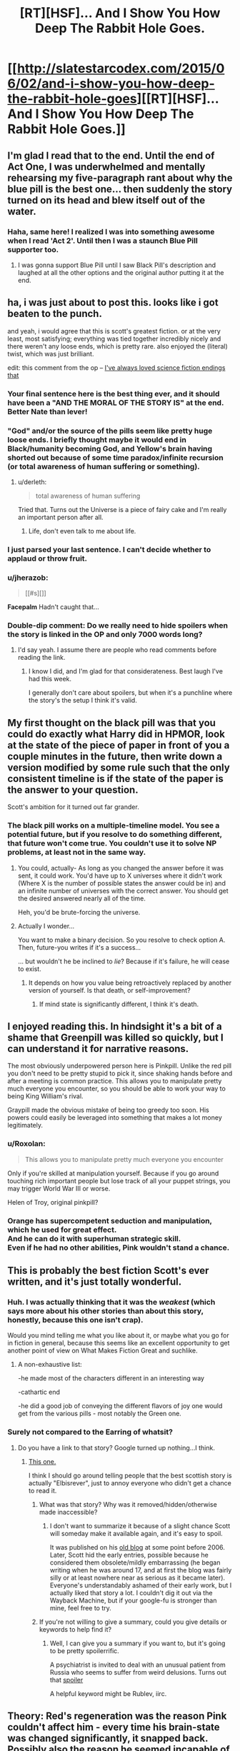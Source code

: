 #+TITLE: [RT][HSF]... And I Show You How Deep The Rabbit Hole Goes.

* [[http://slatestarcodex.com/2015/06/02/and-i-show-you-how-deep-the-rabbit-hole-goes][[RT][HSF]... And I Show You How Deep The Rabbit Hole Goes.]]
:PROPERTIES:
:Author: Escapement
:Score: 180
:DateUnix: 1433297226.0
:DateShort: 2015-Jun-03
:END:

** I'm glad I read that to the end. Until the end of Act One, I was underwhelmed and mentally rehearsing my five-paragraph rant about why the blue pill is the best one... then suddenly the story turned on its head and blew itself out of the water.
:PROPERTIES:
:Author: Chronophilia
:Score: 29
:DateUnix: 1433304756.0
:DateShort: 2015-Jun-03
:END:

*** Haha, same here! I realized I was into something awesome when I read 'Act 2'. Until then I was a staunch Blue Pill supporter too.
:PROPERTIES:
:Author: biomatter
:Score: 5
:DateUnix: 1433347532.0
:DateShort: 2015-Jun-03
:END:

**** I was gonna support Blue Pill until I saw Black Pill's description and laughed at all the other options and the original author putting it at the end.
:PROPERTIES:
:Author: Gurkenglas
:Score: 7
:DateUnix: 1433370450.0
:DateShort: 2015-Jun-04
:END:


** ha, i was just about to post this. looks like i got beaten to the punch.

and yeah, i would agree that this is scott's greatest fiction. or at the very least, most satisfying; everything was tied together incredibly nicely and there weren't any loose ends, which is pretty rare. also enjoyed the (literal) twist, which was just brilliant.

edit: this comment from the op -- [[#s][I've always loved science fiction endings that]]
:PROPERTIES:
:Author: capsless
:Score: 41
:DateUnix: 1433301723.0
:DateShort: 2015-Jun-03
:END:

*** Your final sentence here is the best thing ever, and it should have been a "AND THE MORAL OF THE STORY IS" at the end. Better Nate than lever!
:PROPERTIES:
:Author: LiteralHeadCannon
:Score: 12
:DateUnix: 1433311125.0
:DateShort: 2015-Jun-03
:END:


*** "God" and/or the source of the pills seem like pretty huge loose ends. I briefly thought maybe it would end in Black/humanity becoming God, and Yellow's brain having shorted out because of some time paradox/infinite recursion (or total awareness of human suffering or something).
:PROPERTIES:
:Author: d60b
:Score: 15
:DateUnix: 1433302047.0
:DateShort: 2015-Jun-03
:END:

**** u/derleth:
#+begin_quote
  total awareness of human suffering
#+end_quote

Tried that. Turns out the Universe is a piece of fairy cake and I'm really an important person after all.
:PROPERTIES:
:Author: derleth
:Score: 23
:DateUnix: 1433308553.0
:DateShort: 2015-Jun-03
:END:

***** Life, don't even talk to me about life.
:PROPERTIES:
:Author: TBestIG
:Score: 3
:DateUnix: 1434217597.0
:DateShort: 2015-Jun-13
:END:


*** I just parsed your last sentence. I can't decide whether to applaud or throw fruit.
:PROPERTIES:
:Author: dspeyer
:Score: 8
:DateUnix: 1433304446.0
:DateShort: 2015-Jun-03
:END:


*** u/jherazob:
#+begin_quote
  [[#s][]]
#+end_quote

*Facepalm* Hadn't caught that...
:PROPERTIES:
:Author: jherazob
:Score: 7
:DateUnix: 1433326207.0
:DateShort: 2015-Jun-03
:END:


*** Double-dip comment: Do we really need to hide spoilers when the story is linked in the OP and only 7000 words long?
:PROPERTIES:
:Author: d60b
:Score: 1
:DateUnix: 1433314682.0
:DateShort: 2015-Jun-03
:END:

**** I'd say yeah. I assume there are people who read comments before reading the link.
:PROPERTIES:
:Score: 9
:DateUnix: 1433320660.0
:DateShort: 2015-Jun-03
:END:

***** I know I did, and I'm glad for that considerateness. Best laugh I've had this week.

I generally don't care about spoilers, but when it's a punchline where the story's the setup I think it's valid.
:PROPERTIES:
:Author: googolplexbyte
:Score: 2
:DateUnix: 1447007610.0
:DateShort: 2015-Nov-08
:END:


** My first thought on the black pill was that you could do exactly what Harry did in HPMOR, look at the state of the piece of paper in front of you a couple minutes in the future, then write down a version modified by some rule such that the only consistent timeline is if the state of the paper is the answer to your question.

Scott's ambition for it turned out far grander.
:PROPERTIES:
:Score: 17
:DateUnix: 1433302054.0
:DateShort: 2015-Jun-03
:END:

*** The black pill works on a multiple-timeline model. You see a potential future, but if you resolve to do something different, that future won't come true. You couldn't use it to solve NP problems, at least not in the same way.
:PROPERTIES:
:Author: Chronophilia
:Score: 19
:DateUnix: 1433304530.0
:DateShort: 2015-Jun-03
:END:

**** You could, actually- As long as you changed the answer before it was sent, it could work. You'd have up to X universes where it didn't work (Where X is the number of possible states the answer could be in) and an infinite number of universes with the correct answer. You should get the desired answered nearly all of the time.

Heh, you'd be brute-forcing the universe.
:PROPERTIES:
:Author: fljared
:Score: 8
:DateUnix: 1433387113.0
:DateShort: 2015-Jun-04
:END:


**** Actually I wonder...

You want to make a binary decision. So you resolve to check option A. Then, future-you writes if it's a success...

... but wouldn't he be inclined to /lie/? Because if it's failure, he will cease to exist.
:PROPERTIES:
:Author: Sinity
:Score: 2
:DateUnix: 1447199401.0
:DateShort: 2015-Nov-11
:END:

***** It depends on how you value being retroactively replaced by another version of yourself. Is that death, or self-improvement?
:PROPERTIES:
:Author: Chronophilia
:Score: 3
:DateUnix: 1447200534.0
:DateShort: 2015-Nov-11
:END:

****** If mind state is significantly different, I think it's death.
:PROPERTIES:
:Author: Sinity
:Score: 2
:DateUnix: 1447280508.0
:DateShort: 2015-Nov-12
:END:


** I enjoyed reading this. In hindsight it's a bit of a shame that Greenpill was killed so quickly, but I can understand it for narrative reasons.

The most obviously underpowered person here is Pinkpill. Unlike the red pill you don't need to be pretty stupid to pick it, since shaking hands before and after a meeting is common practice. This allows you to manipulate pretty much everyone you encounter, so you should be able to work your way to being King William's rival.

Graypill made the obvious mistake of being too greedy too soon. His powers could easily be leveraged into something that makes a lot money legitimately.
:PROPERTIES:
:Score: 15
:DateUnix: 1433321888.0
:DateShort: 2015-Jun-03
:END:

*** u/Roxolan:
#+begin_quote
  This allows you to manipulate pretty much everyone you encounter
#+end_quote

Only if you're skilled at manipulation yourself. Because if you go around touching rich important people but lose track of all your puppet strings, you may trigger World War III or worse.

Helen of Troy, original pinkpill?
:PROPERTIES:
:Author: Roxolan
:Score: 11
:DateUnix: 1433420927.0
:DateShort: 2015-Jun-04
:END:


*** Orange has supercompetent seduction and manipulation, which he used for great effect.\\
And he can do it with superhuman strategic skill.\\
Even if he had no other abilities, Pink wouldn't stand a chance.
:PROPERTIES:
:Author: Jules-LT
:Score: 5
:DateUnix: 1433410877.0
:DateShort: 2015-Jun-04
:END:


** This is probably the best fiction Scott's ever written, and it's just totally wonderful.
:PROPERTIES:
:Author: Escapement
:Score: 20
:DateUnix: 1433297250.0
:DateShort: 2015-Jun-03
:END:

*** Huh. I was actually thinking that it was the /weakest/ (which says more about his other stories than about this story, honestly, because this one isn't crap).

Would you mind telling me what you like about it, or maybe what you go for in fiction in general, because this seems like an excellent opportunity to get another point of view on What Makes Fiction Great and suchlike.
:PROPERTIES:
:Author: callmebrotherg
:Score: 11
:DateUnix: 1433301255.0
:DateShort: 2015-Jun-03
:END:

**** A non-exhaustive list:

-he made most of the characters different in an interesting way

-cathartic end

-he did a good job of conveying the different flavors of joy one would get from the various pills - most notably the Green one.
:PROPERTIES:
:Author: ancientcampus
:Score: 12
:DateUnix: 1433358920.0
:DateShort: 2015-Jun-03
:END:


*** Surely not compared to the Earring of whatsit?
:PROPERTIES:
:Author: lucraft
:Score: 2
:DateUnix: 1433327197.0
:DateShort: 2015-Jun-03
:END:

**** Do you have a link to that story? Google turned up nothing...I think.
:PROPERTIES:
:Author: zornthewise
:Score: 2
:DateUnix: 1433330841.0
:DateShort: 2015-Jun-03
:END:

***** [[http://squid314.livejournal.com/332946.html?thread=2849426][This one.]]

I think I should go around telling people that the best scottish story is actually "Elbisrever", just to annoy everyone who didn't get a chance to read it.
:PROPERTIES:
:Score: 15
:DateUnix: 1433331840.0
:DateShort: 2015-Jun-03
:END:

****** What was that story? Why was it removed/hidden/otherwise made inaccessible?
:PROPERTIES:
:Author: VorpalAuroch
:Score: 1
:DateUnix: 1433569406.0
:DateShort: 2015-Jun-06
:END:

******* I don't want to summarize it because of a slight chance Scott will someday make it available again, and it's easy to spoil.

It was published on his [[http://squid314.livejournal.com/][old blog]] at some point before 2006. Later, Scott hid the early entries, possible because he considered them obsolete/mildly embarrassing (he began writing when he was around 17, and at first the blog was fairly silly or at least nowhere near as serious as it became later). Everyone's understandably ashamed of their early work, but I actually liked that story a lot. I couldn't dig it out via the Wayback Machine, but if your google-fu is stronger than mine, feel free to try.
:PROPERTIES:
:Score: 5
:DateUnix: 1433577019.0
:DateShort: 2015-Jun-06
:END:


****** If you're not willing to give a summary, could you give details or keywords to help find it?
:PROPERTIES:
:Author: onlyforthisair
:Score: 1
:DateUnix: 1433756002.0
:DateShort: 2015-Jun-08
:END:

******* Well, I can give you a summary if you want to, but it's going to be pretty spoilerrific.

A psychiatrist is invited to deal with an unusual patient from Russia who seems to suffer from weird delusions. Turns out that [[#s][spoiler]]

A helpful keyword might be Rublev, iirc.
:PROPERTIES:
:Score: 1
:DateUnix: 1433757905.0
:DateShort: 2015-Jun-08
:END:


** Theory: Red's regeneration was the reason Pink couldn't affect him - every time his brain-state was changed significantly, it snapped back. Possibly also the reason he seemed incapable of character development over several trillion years.
:PROPERTIES:
:Score: 17
:DateUnix: 1433435922.0
:DateShort: 2015-Jun-04
:END:

*** His character did develop, though. He became a RedPiller shortly after taking the pill. It just...Stopped developing after that.
:PROPERTIES:
:Author: Cruithne
:Score: 11
:DateUnix: 1433566661.0
:DateShort: 2015-Jun-06
:END:


*** Boom! This is now my headcannon.
:PROPERTIES:
:Author: xamueljones
:Score: 2
:DateUnix: 1433455600.0
:DateShort: 2015-Jun-05
:END:


** This could also have been titled /On the Importance of Good Handwriting/.
:PROPERTIES:
:Author: keeper52
:Score: 14
:DateUnix: 1433304677.0
:DateShort: 2015-Jun-03
:END:

*** Theoretically there's no reason Black had to handwrite it as opposed to type

just saying

<.<

also, necrothread, just re-read this.
:PROPERTIES:
:Author: awry_lynx
:Score: 3
:DateUnix: 1436071755.0
:DateShort: 2015-Jul-05
:END:


** The most interesting thing about this story I just read was the fact that all of the pills could be used to break physics and indirectly generate energy or break information entropy which is strongly related to energy creation. Except maybe Pink.

[[#s][Red:]]

[[#s][Yellow:]]

[[#s][Black:]]

[[#s][Blue:]]

[[#s][Green:]]

[[#s][Grey:]]

[[#s][Orange:]]

[[#s][Pink:]]

Okay, okay, maybe I misspoke when I said that they all could be used to generate energy, but according to the laws of thermodynamics, it breaks physics to be able to do things without any energy cost. Perfect energy efficiency is impossible, otherwise perpetual motion machines would work.

For interest, the known males are Orange, Black, Red and Grey. The known females are Pink, Blue, and Yellow. I think for gender equality, Green is most likely a female.
:PROPERTIES:
:Author: xamueljones
:Score: 13
:DateUnix: 1433373839.0
:DateShort: 2015-Jun-04
:END:

*** Quick nitpick: Did you expect people to click links inside your spoilers?
:PROPERTIES:
:Author: justtoreplythisshit
:Score: 2
:DateUnix: 1444684473.0
:DateShort: 2015-Oct-13
:END:


*** You are talking about some thermodynamic stuff and it's not totally wrong, but it can be made more precise. Also, Physics is harder to break than you may think.

When you are talking about "energy costs," it isn't exactly clear what you mean. In Thermodynamics, there are many "energy functions," which are often referred to as "free energy." Each of these describes the amount of accessible energy of a system as a function of certain parameters. The common free energy functions are Helmholtz free energy and Gibbs free energy.

The point is that the important quantity in thermodynamics is really an "accessibility cost" rather than an energy cost.

The Maxwell's demon paradox does bring attention to the connection between thermodynamical entropy and information (information entropy). However, to get physical implications out of the paradox is somewhat difficult. It's not as simple as, "free information = free energy".

There are many interpretations of Maxwell's Demon and it remains one of the most contentious thought experiments in Physics cannon. However, Bennett's resolution of the paradox (and I agree with his analysis) is that measurements can be made in principle without any entropy cost (and therefore without any energy cost).

An older resolution of the paradox (Szilard's) relied on the assumption that measurements increase entropy but I think modern research has overturned them. This implies that mind-reading powers do not violate thermodynamics as they are just another kind of measurement.

Interestingly, I don't think that Black's powers necessarily violate the second law either. There is a restriction in physics that information cannot be transmitted faster than is prescribed by the light-cone of two events. This is really just a restatement of the special theory of relativity. Of course, Physicists think about how any theory (including relativity) may be violated, but there is no known implication that such a violation would impact thermodynamics. There is actually a paper that considers tachyons (I think called the Tachyon Antitelephone) that rules out any violation of special relativity from first principles. Interestingly, Scott Aaronson has considered the informational dynamics of CTC's (Closed time-like curves) which he interprets as time machines under a self-consistency restriction. He concludes that they would have strong computational powers but not quite godly.
:PROPERTIES:
:Author: amateurtoss
:Score: 2
:DateUnix: 1445577487.0
:DateShort: 2015-Oct-23
:END:


*** About Pink, doesn't it generate love-hormones out of nowhere? That should suffice, maybe.
:PROPERTIES:
:Author: Sinity
:Score: 1
:DateUnix: 1447199660.0
:DateShort: 2015-Nov-11
:END:


** Turn into a sparrow? A shark? Geeze. Me, I'd start with something like an otter. Otters are cute, playful, and tough little bastards. Or a honey badger. Nobody fucks with honey badgers.
:PROPERTIES:
:Author: ArgentStonecutter
:Score: 5
:DateUnix: 1433330653.0
:DateShort: 2015-Jun-03
:END:

*** I was wondering if greenpill could turn you into different looking humans, thus letting you be the ultimate spy, but its never established if its just nonhuman animals or if humans are in there too, or if you have any degree of control over how you look when you transform. If you turn into a cat, do you control the fur colour you end up with?
:PROPERTIES:
:Author: Sagebrysh
:Score: 12
:DateUnix: 1433342388.0
:DateShort: 2015-Jun-03
:END:

**** Good point, humans are animals too.

On later consideration, I think a cat or a medium sized dog would be the safest thing to start with.
:PROPERTIES:
:Author: ArgentStonecutter
:Score: 3
:DateUnix: 1433346212.0
:DateShort: 2015-Jun-03
:END:

***** Or a predatorial bird instead of a prey species.
:PROPERTIES:
:Author: Sagebrysh
:Score: 6
:DateUnix: 1433347262.0
:DateShort: 2015-Jun-03
:END:

****** Nah, birds are way too fragile. I'd want to have the whole process /down/ with a solid exit strategy before I tried the bird thing.
:PROPERTIES:
:Author: ArgentStonecutter
:Score: 5
:DateUnix: 1433347694.0
:DateShort: 2015-Jun-03
:END:

******* Ants can fall at terminal velocity and survive uninjured. I wouldn't risk that, though, in case there are things that eat ants in the air. Tardigrades are pretty impossible to kill, do they have any natural predators? Emergency scenario could be become a tardigrade and wait for things to blow over.
:PROPERTIES:
:Author: Cruithne
:Score: 5
:DateUnix: 1433566514.0
:DateShort: 2015-Jun-06
:END:

******** I still think I'd get a lot of practice shapeshifting into random moggies and mutts before I tried anything like a bird or a bug. My poor dog would go simply gaga.
:PROPERTIES:
:Author: ArgentStonecutter
:Score: 3
:DateUnix: 1433622208.0
:DateShort: 2015-Jun-07
:END:


**** Can you also shape-shift into humans who have taken the other pills? /wink, wink/
:PROPERTIES:
:Author: xamueljones
:Score: 1
:DateUnix: 1433373938.0
:DateShort: 2015-Jun-04
:END:

***** Yeah it turns out green would have been the most powerful of them all, and could have just turned into god themselves if they hadn't died.
:PROPERTIES:
:Author: Sagebrysh
:Score: 2
:DateUnix: 1433391796.0
:DateShort: 2015-Jun-04
:END:


*** Turn into a blue whale and pull one side of a wheel down. At the bottom, turn into a flea and ride the momentum up. Rinse and repeat, more free energy for all.
:PROPERTIES:
:Author: 2-4601
:Score: 8
:DateUnix: 1433349149.0
:DateShort: 2015-Jun-03
:END:

**** Clever. Or an Apatosaurus if you don't want to suffer from injuries from turning into a whale out of water.
:PROPERTIES:
:Author: ArgentStonecutter
:Score: 3
:DateUnix: 1433349419.0
:DateShort: 2015-Jun-03
:END:

***** Of course. And for even more efficiency, Yellow could do it on a high-gravity environment, like a base floating in Jupiter.
:PROPERTIES:
:Author: 2-4601
:Score: 5
:DateUnix: 1433350087.0
:DateShort: 2015-Jun-03
:END:

****** Or a planet created specifically to optimize the operation.
:PROPERTIES:
:Author: ArgentStonecutter
:Score: 3
:DateUnix: 1433350592.0
:DateShort: 2015-Jun-03
:END:

******* With transformations into a creature specifically engineered for it.
:PROPERTIES:
:Author: Sagebrysh
:Score: 3
:DateUnix: 1433391833.0
:DateShort: 2015-Jun-04
:END:


** Surely pink says "can be turned off", not is turned off by retouching.

So it's a choice. I think that could have been done better. Equally pink suddenly becomes "touch bare skin" instead of touch someone. If I grab someone who is wearing clothes, I'm still touching them. You then also totally abuse it by implying love = mind control which is not how love works in the real world.

Blue for example, it doesn't say instant so you would expect that travelling to Alpha Centurai would take at least light years, so when he came back time would have passed. However you don't do that, so really the obviously solution to negative entropy was him.

Also the shapeshifter guy, shape shift into ant, or something like that, easily avoid death. Or like a dinosaur of some sort. He was also available for abuse.

So overall great, but pink was a real let down there, especially considering the really interesting ways you can go with that.
:PROPERTIES:
:Author: RMcD94
:Score: 7
:DateUnix: 1433336653.0
:DateShort: 2015-Jun-03
:END:

*** In bold defense of Pink!

Yes, Pink's description notes that it "can be turned off", which is a very /helpful/ little clause that I'm pretty sure Scott Alexander, of all people, noticed.

Either he chose to blatantly ignore it and at the end, Red just learns to love Pink on his own, OR he subtly implies with the below quote (which might also have just been a joke of little importance) that Pink was just discovering that her power had always been so much cooler than she ever realized.

#+begin_quote
  It took them a few hours of fawning over each other before she realized that nothing had happened when she touched him a second time. Something something true love something the power was within you the whole time?
#+end_quote

Maybe!

I also find the power interesting if Pink /doesn't/ have the ability to touch her love-slaves. Perhaps God, the creator of the pills, would rather she not used her God-given gifts for intercourse?

Maybe!

Anyways, next you have to define 'touch.' If you grab someone's clothing, you could say you're touching the person, but you could also say that you're merely touching fabric. If you grab someone's bare skin, you could say you're touching a 'person' or you could say you're just touching dead skin. Even if you touch someone's brain, God seems to exist in this universe, so you might not be /technically/ touching a person because the brain does not /necessarily/ have to hold the soul. If a soul contains who a person really is, you might not be able to touch a person at all, because of a soul's nonphysical nature.

Sidenote: Even if touching skin wasn't required, one of the things that makes Black insanely powerful is that he can easily find out the specifics of powers by strongly precommitting to a course of action and seeing how the future looks then. If clothing didn't work, he wouldn't have done it in the first place. He would have just told Pink about his power and that if she tried to touch him, he would know beforehand and taze her into submission without warning.

I would also argue that a strong enough love is functionally equivalent to mind control. Think wireheaded patients, fighting to be stimulated again. Except Pink's victims instead have a strong desire to make their mistress happy.
:PROPERTIES:
:Author: AppleJuiceBoxes
:Score: 3
:DateUnix: 1433455711.0
:DateShort: 2015-Jun-05
:END:


*** Blue says teleportation is possible - which implies instant travel.
:PROPERTIES:
:Author: Calsem
:Score: 7
:DateUnix: 1433351412.0
:DateShort: 2015-Jun-03
:END:

**** I don't think that implies instant travel at the very least you would expect speed of light to be held, but as I said, if you do take it as instant travel then he should be what you use to get rid of negative entropy.

He goes into a gravity well, teleports some mass out of it, ???, profit.
:PROPERTIES:
:Author: RMcD94
:Score: 1
:DateUnix: 1433351896.0
:DateShort: 2015-Jun-03
:END:

***** [deleted]
:PROPERTIES:
:Score: 6
:DateUnix: 1433362559.0
:DateShort: 2015-Jun-04
:END:

****** Sure, but it's way more broken if it allows for FTL than almost all of the other ones. Even looking forward in time is less broken
:PROPERTIES:
:Author: RMcD94
:Score: 2
:DateUnix: 1433362620.0
:DateShort: 2015-Jun-04
:END:

******* How is FLT more broken than looking into the future?
:PROPERTIES:
:Author: xamueljones
:Score: 2
:DateUnix: 1433371191.0
:DateShort: 2015-Jun-04
:END:

******** Predicting the entire future doesn't technically break any laws in certain models of reality, ie, some sort of laplaces demon, at its core it's simply a prediction matter. Ftl allows for travel back in time which is much more broken unless every teleportation sparks a new universe.
:PROPERTIES:
:Author: RMcD94
:Score: 3
:DateUnix: 1433371628.0
:DateShort: 2015-Jun-04
:END:

********* Huh, that's a good point. Blue could have literally teleported to the Big Bang. At which point...

Never mind, my mind just broke.
:PROPERTIES:
:Score: 2
:DateUnix: 1433435712.0
:DateShort: 2015-Jun-04
:END:

********** Okay, could you explain how this leads to time travel? Not in general, just Blue's power. To me it seems strictly limited to position in space, not time. How does FTL change that?
:PROPERTIES:
:Author: whywhisperwhy
:Score: 1
:DateUnix: 1433521742.0
:DateShort: 2015-Jun-05
:END:

*********** Well, there's no "absolute" time frame within the universe, right? It's all relative, mediated by apparent fluctuations in wavelengths, always moving at c. So, what does instantaneous transportation mean? Going to a place at the same time you leave, just a different location? If you went far enough away - a few billion light-years, say - you'd end up at the spot where we see the big bang, only not really, because the big bang isn't anywhere meaningful, because it's the origin of everywhere meaningful.

Like I said, makes my head hurt.
:PROPERTIES:
:Score: 3
:DateUnix: 1433523683.0
:DateShort: 2015-Jun-05
:END:

************ So what you're saying is, you could teleport to the edge of the universe where the Big Bang hasn't reached yet, and thus see it occurring? Still not sounding like time travel to me.

Edit: To be clear, from your remark referencing relativity, it doesn't sound you mean that Blue could ever visit the same spot at an earlier time. The reason I'm confused is this doesn't make sense to me in the context of the comment you agreed with about FTL leading to broken time travel.
:PROPERTIES:
:Author: whywhisperwhy
:Score: 1
:DateUnix: 1433536377.0
:DateShort: 2015-Jun-06
:END:

************* But it is, because the Big Bang reached everywhere simultaneously. The Big Bang WAS everywhere, because it was producing the where for there to be an every of.
:PROPERTIES:
:Score: 2
:DateUnix: 1433536668.0
:DateShort: 2015-Jun-06
:END:

************** I'm sorry, but the way I understand this you both have it wrong. If Blue teleported to the Big Bang, he'd end up at the 'center' of the universe 13.7 trillion(ish) years later. FTL travel does not necessarily mean traveling backwards in time. It means looking like you traveled backwards in time to an observer. EDIT: For example, if one were to teleport to Mars and back again, scientists taking a photo of mars would only see an image of you thirteen minutes later.
:PROPERTIES:
:Author: memzak
:Score: 2
:DateUnix: 1433537043.0
:DateShort: 2015-Jun-06
:END:

*************** Maybe. Depending on the mechanism.
:PROPERTIES:
:Score: 2
:DateUnix: 1433537756.0
:DateShort: 2015-Jun-06
:END:

**************** True. It would depend on whether Blue's teleportation magically destroys a person at one location in space and recreates them exactly at another location or whether Blue's destroyed and magically 'beamed' with FTL particles to another location.
:PROPERTIES:
:Author: memzak
:Score: 2
:DateUnix: 1433538148.0
:DateShort: 2015-Jun-06
:END:


*************** That's actually exactly what I'm trying to convey, thanks.
:PROPERTIES:
:Author: whywhisperwhy
:Score: 1
:DateUnix: 1433538076.0
:DateShort: 2015-Jun-06
:END:


** Damn it, it got me. [[#s][Spoiler]].

Minor nitpicks, some buzzkill: [[#s][Orange's power]]. [[#s][Red]]. [[#s][Red]]. [[#s][The black pill]]. [[#s][About Black]]. [[#s][If there's a God]]; [[#s][but then]]. And something about problematic gender roles/stereotypes, idealization of [[#s][toxic]] philosophy and [[#s][implied]] at the end.

[[#s][Further spoiler]].

As for my choice: orange all the way. The others would (mostly) be cool, but we need competence too badly. And maybe there'll be a way to duplicate the others' powers after all. Black might be nice, but I'm not prepared to trust myself with [[#s][buzzkill]] (edit: not to mention the risk of being locked into predestination like Paul Atreides).

(I know my formatting looks bad with custom styles on; but I'm lazy and unsure how to fix it.)

Edit too late to be seen: Stereotyped portrayal of Saudi Arabia.
:PROPERTIES:
:Author: d60b
:Score: -2
:DateUnix: 1433306480.0
:DateShort: 2015-Jun-03
:END:

*** Re: Red doing what Pink tells him; Pink's power is basically mind-control. Of course he would listen.

Re: Gender roles, idealization of redpill; Literally the opposite. He's making fun of Red, not idealizing him. Red is shown as being incredibly stupid.
:PROPERTIES:
:Author: _stoodfarback
:Score: 13
:DateUnix: 1433335072.0
:DateShort: 2015-Jun-03
:END:

**** u/d60b:
#+begin_quote
  Re: Red doing what Pink tells him; Pink's power is basically mind-control. Of course he would listen.
#+end_quote

[[#s][Except]].

#+begin_quote
  Re: Gender roles, idealization of redpill; Literally the opposite. He's making fun of Red, not idealizing him. Red is shown as being incredibly stupid.
#+end_quote

Red, the character (not "red pill", the ideology) is shown as being stupid; but also loyal and lovable and, in the end, the hero. The "red pill advice" he reads eventually leads him to true love and saving the universe; whereas a true redpill would be trained to recognize and resist "oneitis" toward Pink, hold frame and keep spinning plates.

It might be that we're meant to just see Red as too dumb to internalize any of the bad parts; but that seems (to me) overly convenient and [[http://web.archive.org/web/20100620113208/http://tvtropes.org/pmwiki/pmwiki.php/Main/DumbIsGood][tropey]].

By "gender roles" I meant things like who took what pill, and everyone apparently being straight.

(Not saying that a 6K-word blog post needs to be held to the highest standards of literature; just observing.)
:PROPERTIES:
:Author: d60b
:Score: -3
:DateUnix: 1433356677.0
:DateShort: 2015-Jun-03
:END:

***** Re: Punching bags; At the end of the story, Pink touching Red does not cause any change in Red. So, it's likely that Pink touched Red sometime earlier, and neither noticed.

Re: Redpill; Did you honestly read about Red and think, "I want to be just like that?" For me, it was "What a dumb, sad life." The story does not present redpill in a positive light at all, he was not the hero, he was not lovable. He was sad, in a comical way.
:PROPERTIES:
:Author: _stoodfarback
:Score: 9
:DateUnix: 1433381252.0
:DateShort: 2015-Jun-04
:END:

****** u/d60b:
#+begin_quote
  Re: Punching bags; At the end of the story, Pink touching Red does not cause any change in Red. So, it's likely that Pink touched Red sometime earlier, and neither noticed.
#+end_quote

I didn't feel like that was implied.

#+begin_quote
  Re: Redpill; Did you honestly read about Red and think, "I want to be just like that?" For me, it was "What a dumb, sad life."
#+end_quote

Are "I want to be just like that" and "That person is awful and has no redeeming traits of any kind" the only possible reactions to a character?

#+begin_quote
  The story does not present redpill in a positive light at all, he was not the hero, he was not lovable. He was sad, in a comical way.
#+end_quote

He didn't save the universe (by turning the crank, and by taking the red pill to begin with)?

Are living an enviable life, having high intelligence and never being the butt of humor all requirements to meet the definition of "hero"? You seem to particularly focus on his intelligence.

Do you disagree that the implied contents and results of the "red pill advice" Red read were idealized, as compared with the depths that actual online "redpill" communities can sink to?

I defer to your judgment that Red's "true love" for Pink was unreciprocated.
:PROPERTIES:
:Author: d60b
:Score: 1
:DateUnix: 1433709004.0
:DateShort: 2015-Jun-08
:END:

******* u/kd0ocr:
#+begin_quote
  Do you disagree that the implied contents and results of the "red pill advice" Red read were idealized, as compared with the depths that actual online "redpill" communities can sink to?
#+end_quote

You might be taking this too seriously.

#+begin_quote
  “As the current Pope, I suppose I would have to agree with that assessment,” says Orange. “Though as the current UN Secretary General, I am disturbed by your fanatical religious literalism.”
#+end_quote
:PROPERTIES:
:Author: kd0ocr
:Score: 1
:DateUnix: 1443686975.0
:DateShort: 2015-Oct-01
:END:


***** u/ZeroNihilist:
#+begin_quote
  and everyone apparently being straight.
#+end_quote

Given that non-heterosexual make up around 10% of the population (that's with generous estimates and in a country that's relatively accepting), there's a 43% chance that out of 8 randomly selected people 0 would be gay.

However we don't learn about the sexuality of Green or Black, and the story doesn't rule out any of the male characters being bisexual, so it's more likely than that. Roughly 53% chance for 6 randomly chosen sexualities, more if you account for the potential bi characters.

Oh, but the bigger kicker is that Yellow is female and there's no mention of any discomfort at her being attracted to pink (conspicuous by its absence compared to blue) so she probably isn't straight.
:PROPERTIES:
:Author: ZeroNihilist
:Score: 4
:DateUnix: 1433437215.0
:DateShort: 2015-Jun-04
:END:

****** u/d60b:
#+begin_quote
  Given that non-heterosexual make up around 10% of the population (that's with generous estimates and in a country that's relatively accepting), there's a 43% chance that out of 8 randomly selected people 0 would be gay.
#+end_quote

So you agree that it's an improbable outcome, even if the story existed in a vacuum. There are also technically more than 8 characters. In particular, Pink's narration mentions her dealing with unreciprocated romantic interest from "a couple of guys"; only Pink's, and only guys.

#+begin_quote
  However we don't learn about the sexuality of Green or Black, and the story doesn't rule out any of the male characters being bisexual, so it's more likely than that. Roughly 53% chance for 6 randomly chosen sexualities, more if you account for the potential bi characters.
#+end_quote

Stereotyping isn't negated simply by the offscreen possibility of non-stereotypical traits.

#+begin_quote
  Oh, but the bigger kicker is that Yellow is female and there's no mention of any discomfort at her being attracted to pink (conspicuous by its absence compared to blue) so she probably isn't straight.
#+end_quote

I think I did miss the part about Yellow; thanks (though that arguably illustrates how missable it was). It could also just be a case of avoiding repetition, though.
:PROPERTIES:
:Author: d60b
:Score: -2
:DateUnix: 1433710306.0
:DateShort: 2015-Jun-08
:END:


***** u/noggin-scratcher:
#+begin_quote
  everyone apparently being straight
#+end_quote

There aren't very many characters and the sexuality of most of them wasn't directly mentioned or relevant so far as I remember. Although, I suppose it can be inferred from the male characters not thinking it's weird when they abruptly fall in love with Pink, in contrast to Blue's mention of "You're not a lesbian".

But then, Yellow seems to be female, at best guess by the surprise exhibited at how gross men are inside their brains (and also I just double-checked and there is one instance of "she" being used to refer to Yellow), and she has no surprised reaction when Pink suddenly seems very beautiful. Could be Yellow is non-straight.

It's not much to go on, but reactions to Pink make up almost all of the available information about their orientations. We also don't know anything either way about Green... unless I've missed something, I can't even work out an implied gender there.
:PROPERTIES:
:Author: noggin-scratcher
:Score: 6
:DateUnix: 1433367713.0
:DateShort: 2015-Jun-04
:END:

****** I think I did miss the part about Yellow; thanks (though that arguably illustrates how missable it was). It could also just be a case of avoiding repetition, though.

The part about men's brains is another good example of gender stereotypes.
:PROPERTIES:
:Author: d60b
:Score: 1
:DateUnix: 1433709618.0
:DateShort: 2015-Jun-08
:END:


*** What makes you think the end involved real women?
:PROPERTIES:
:Author: DCarrier
:Score: 5
:DateUnix: 1433307534.0
:DateShort: 2015-Jun-03
:END:

**** If it didn't, then [[#s][it's]] ([[#s][and]]). Unless you think Red would [[#s][voluntarily settle]]; in case I guess I have to chalk it up to differing interpretations (lacking the talent to feign a proper shit fit over it).
:PROPERTIES:
:Author: d60b
:Score: -7
:DateUnix: 1433308553.0
:DateShort: 2015-Jun-03
:END:

***** I meant that last one. Also, [[/s][Spoiler]]
:PROPERTIES:
:Author: DCarrier
:Score: 5
:DateUnix: 1433310124.0
:DateShort: 2015-Jun-03
:END:

****** [[#s][The question]].
:PROPERTIES:
:Author: d60b
:Score: -4
:DateUnix: 1433310412.0
:DateShort: 2015-Jun-03
:END:

******* [[#s][Spoiler]]

[[#s][Spoiler]]
:PROPERTIES:
:Author: Jules-LT
:Score: 6
:DateUnix: 1433319396.0
:DateShort: 2015-Jun-03
:END:

******** Orange piller here. You are thinking too small. Not only can we reform Red of his bro-dom, if necessary, we can concoct situations and scenarios in which it will be downright enjoyable to sleep with him /despite/, or even /because/, he's a douche-bro.

You know that one awful fantasy you had about what if you'd been a cool girl in high school? /Bam./
:PROPERTIES:
:Score: 3
:DateUnix: 1433343680.0
:DateShort: 2015-Jun-03
:END:


******** Maybe no qualms within the context of the story; but the poster chose to construct a story where that was seemingly the best option. And given the differences in interpretation here, it seems to be ambiguous about what's actually happening.
:PROPERTIES:
:Author: d60b
:Score: 1
:DateUnix: 1433320229.0
:DateShort: 2015-Jun-03
:END:


******** [[#s][Ethics]]
:PROPERTIES:
:Author: philh
:Score: 1
:DateUnix: 1433339130.0
:DateShort: 2015-Jun-03
:END:

********* I don't think Red was being deceived here whatsoever. I think he knows exactly what he's getting for his trouble, and he's happy with it.
:PROPERTIES:
:Author: codahighland
:Score: 6
:DateUnix: 1433341544.0
:DateShort: 2015-Jun-03
:END:


********* There's a point at which the rights of the individual just vanish in comparison to the stakes involved.\\
That point is somewhat before the total annihilation of the universe and all civilisation.
:PROPERTIES:
:Author: Jules-LT
:Score: 0
:DateUnix: 1433409911.0
:DateShort: 2015-Jun-04
:END:


******* Each individual one? Nothing.
:PROPERTIES:
:Author: DCarrier
:Score: 2
:DateUnix: 1433315927.0
:DateShort: 2015-Jun-03
:END:

******** And if all of them didn't?
:PROPERTIES:
:Author: d60b
:Score: 2
:DateUnix: 1433316374.0
:DateShort: 2015-Jun-03
:END:

********* Then I guess one would be forced to. Or they'd have to work out something else. But they made it clear that it was more than one, so that must not have happened.
:PROPERTIES:
:Author: DCarrier
:Score: 3
:DateUnix: 1433316599.0
:DateShort: 2015-Jun-03
:END:


*** Further thought: [[#s][Black]]. Unlike [[#s][Harry James Potter-Evans-Verres]].
:PROPERTIES:
:Author: d60b
:Score: 2
:DateUnix: 1433309453.0
:DateShort: 2015-Jun-03
:END:

**** I always thought that there was only the first level timeline in which he writes "DON'T MESS WITH TIME" because he was so freaked out that his earlier self wrote "DON'T MESS WITH TIME."

It was the most elegant version of a stable time loop, at least in my head, since HPJEV's algorithm for calculating the P=NP prime number factors made my head spin (I'm not a math or CS geek.)

Do unstable time-loops actually exist in HPMOR, or are they all self-resolving to the most stable time-loop? I suppose they must, since Dumbledore had a few scenes involving time paradoxes.
:PROPERTIES:
:Author: notmy2ndopinion
:Score: 2
:DateUnix: 1433705177.0
:DateShort: 2015-Jun-07
:END:

***** There's no omniscient statement in the text, but the message showed all the signs of having been composed by a frightened sentient mind; and Yudkowsky wrote [[http://lesswrong.com/lw/p9/the_generalized_antizombie_principle/][The Generalized Anti-Zombie Principle]] and [[http://lesswrong.com/lw/x4/nonperson_predicates/][Nonperson Predicates]].
:PROPERTIES:
:Author: d60b
:Score: 1
:DateUnix: 1433705567.0
:DateShort: 2015-Jun-08
:END:


** [[http://slatestarcodex.com/2015/06/02/and-i-show-you-how-deep-the-rabbit-hole-goes/]]
:PROPERTIES:
:Author: dstarpyro
:Score: 0
:DateUnix: 1435779944.0
:DateShort: 2015-Jul-02
:END:
